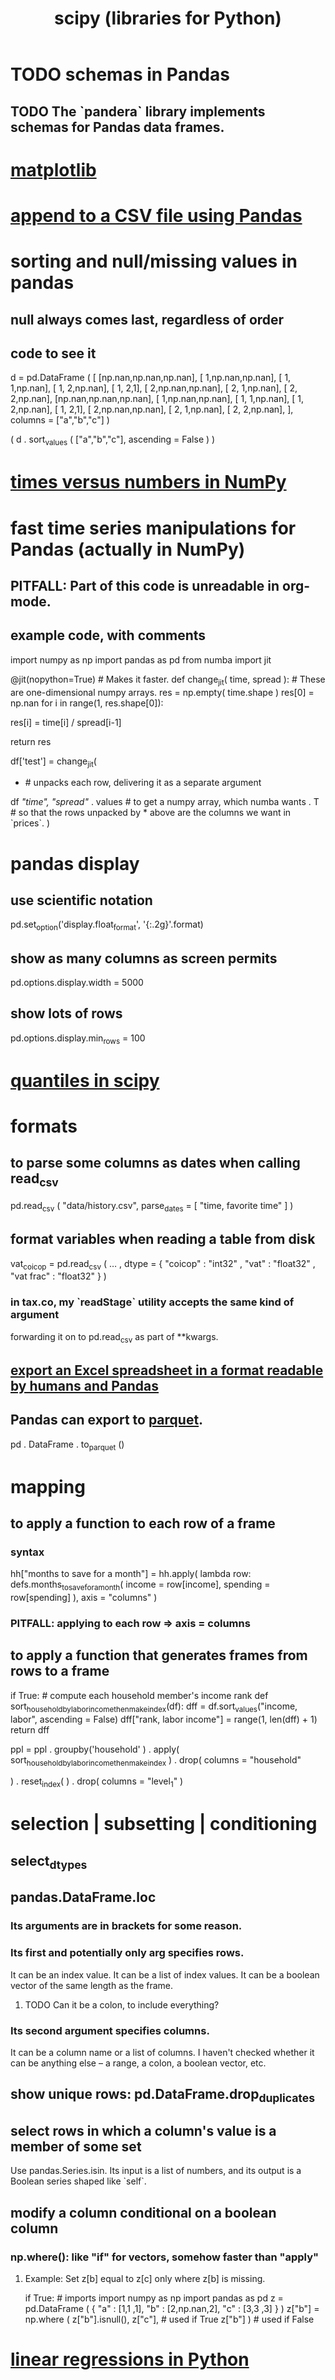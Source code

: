 :PROPERTIES:
:ID:       1a97cb6c-b6ff-4439-9790-ff372bc1ee38
:END:
#+title: scipy (libraries for Python)
* TODO schemas in Pandas
** TODO The `pandera` library implements schemas for Pandas data frames.
* [[id:b9a516f3-b8fc-4428-9bca-f81c672d5c3a][matplotlib]]
* [[id:54b1ca58-0de1-49b1-a419-06af3872affa][append to a CSV file using Pandas]]
* sorting and null/missing values in pandas
** null always comes last, regardless of order
** code to see it
   d = pd.DataFrame ( [
       [np.nan,np.nan,np.nan],
       [     1,np.nan,np.nan],
       [     1,     1,np.nan],
       [     1,     2,np.nan],
       [     1,     2,1],
       [     2,np.nan,np.nan],
       [     2,     1,np.nan],
       [     2,     2,np.nan],
       [np.nan,np.nan,np.nan],
       [     1,np.nan,np.nan],
       [     1,     1,np.nan],
       [     1,     2,np.nan],
       [     1,     2,1],
       [     2,np.nan,np.nan],
       [     2,     1,np.nan],
       [     2,     2,np.nan],
       ],
       columns = ["a","b","c"] )

   ( d
    . sort_values ( ["a","b","c"],
                   ascending = False ) )
* [[id:6a0c6707-29de-4cb4-ba1a-7af6b9077872][times versus numbers in NumPy]]
* fast time series manipulations for Pandas (actually in NumPy)
** PITFALL: Part of this code is unreadable in org-mode.
** example code, with comments
   import numpy as np
   import pandas as pd
   from numba import jit

   @jit(nopython=True) # Makes it faster.
   def change_jit( time, spread ): # These are one-dimensional numpy arrays.
       res = np.empty( time.shape )
       res[0] = np.nan
       for i in range(1, res.shape[0]):
           # An ordinary for loop. Would be slow in a pandas frame,
           # but somehow numba magicks it into something fast.
           res[i] = time[i] / spread[i-1]
             # A nonsense calculation. The point is you can refer "now" (i)
             # to "earlier" (i-1) points in the data.
       return res

   df['test'] = change_jit(
       * # unpacks each row, delivering it as a separate argument
       df[[ "time", "spread"]]
       . values # to get a numpy array, which numba wants
       . T # so that the rows unpacked by * above are the columns we want in `prices`.
       )
* pandas display
** use scientific notation
   pd.set_option('display.float_format', '{:.2g}'.format)
** show as many columns as screen permits
   pd.options.display.width = 5000
** show lots of rows
   pd.options.display.min_rows = 100
* [[id:b0b3d876-77a3-4273-963b-7e9cf978183b][quantiles in scipy]]
* formats
** to parse some columns as dates when calling read_csv
     pd.read_csv (
       "data/history.csv",
       parse_dates = [ "time, favorite time" ] )
** format variables when reading a table from disk
   vat_coicop = pd.read_csv (
     ...
     , dtype = {
         "coicop"          : "int32"
       , "vat"           : "float32"
       , "vat frac"      : "float32"
     } )
*** in tax.co, my `readStage` utility accepts the same kind of argument
    forwarding it on to pd.read_csv as part of **kwargs.
** [[id:42538f79-f00b-48c6-adf6-f4ff8d805479][export an Excel spreadsheet in a format readable by humans and Pandas]]
** Pandas can export to [[id:8475bbbf-efbb-423e-901c-b464e807784c][parquet]].
   :PROPERTIES:
   :ID:       5b17456f-7237-48cc-a6a6-7a2dbef33aa3
   :END:
   pd . DataFrame . to_parquet ()
* mapping
** to apply a function to each row of a frame
*** syntax
    hh["months to save for a month"] = hh.apply(
        lambda row: defs.months_to_save_for_a_month(
            income = row[income],
            spending = row[spending] ),
        axis = "columns" )
*** PITFALL: applying to each *row* => axis = *columns*
** to apply a function that generates frames from rows to a frame
   # This isn't exactly it, but pretty close.

   if True: # compute each household member's income rank
     def sort_household_by_labor_income_then_make_index(df):
       dff = df.sort_values("income, labor", ascending = False)
       dff["rank, labor income"] = range(1, len(dff) + 1)
       return dff
     #
     ppl = ppl . groupby('household'
         ) . apply( sort_household_by_labor_income_then_make_index
         ) . drop( columns = "household"
                   # one level of the index holds the same information
         ) . reset_index(
         ) . drop( columns = "level_1" )
                   # the other part of the index is unneeded
* selection | subsetting | conditioning
** select_dtypes
** pandas.DataFrame.loc
*** Its arguments are in brackets for some reason.
*** Its first and potentially only arg specifies rows.
    It can be an index value.
    It can be a list of index values.
    It can be a boolean vector of the same length as the frame.
**** TODO Can it be a colon, to include everything?
*** Its second argument specifies columns.
    It can be a column name or a list of columns.
    I haven't checked whether it can be anything else --
    a range, a colon, a boolean vector, etc.
** show unique rows: pd.DataFrame.drop_duplicates
** select rows in which a column's value is a member of some set
   Use pandas.Series.isin.
   Its input is a list of numbers,
   and its output is a Boolean series shaped like `self`.
** modify a column conditional on a boolean column
*** np.where(): like "if" for vectors, somehow faster than "apply"
**** Example: Set z[b] equal to z[c] only where z[b] is missing.
    if True: # imports
       import numpy as np
       import pandas as pd
    z = pd.DataFrame ( { "a" : [1,1     ,1],
                         "b" : [2,np.nan,2],
                         "c" : [3,3     ,3] } )
    z["b"] = np.where ( z["b"].isnull(),
                        z["c"],   # used if True
                        z["b"] )  # used if False
* [[id:32684e27-de3f-4b58-ac87-3cd84e21a063][linear regressions in Python]]
